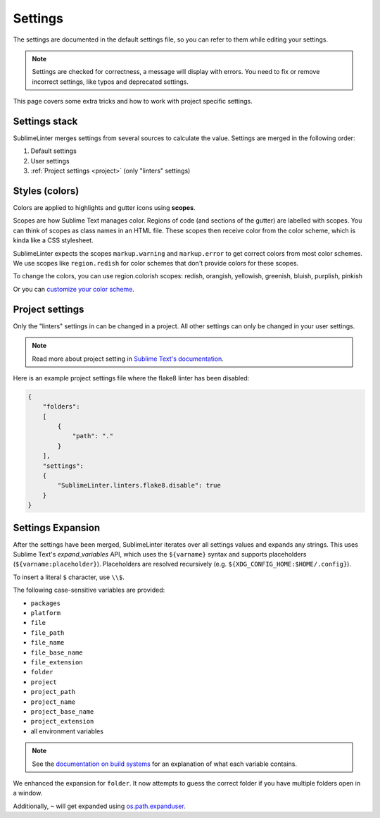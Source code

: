 Settings
========

The settings are documented in the default settings file, so you can refer to
them while editing your settings.

.. note::

    Settings are checked for correctness, a message will display with errors.
    You need to fix or remove incorrect settings, like typos and deprecated settings.

This page covers some extra tricks and how to work with project specific settings.

Settings stack
--------------
SublimeLinter merges settings from several sources to calculate the value.
Settings are merged in the following order:

#. Default settings
#. User settings
#. :ref:`Project settings <project>` (only "linters" settings)


Styles (colors)
---------------
Colors are applied to highlights and gutter icons using **scopes**.

Scopes are how Sublime Text manages color.
Regions of code (and sections of the gutter) are labelled with scopes.
You can think of scopes as class names in an HTML file.
These scopes then receive color from the color scheme, which is kinda like a CSS stylesheet.

SublimeLinter expects the scopes ``markup.warning`` and ``markup.error`` to get
correct colors from most color schemes.
We use scopes like ``region.redish`` for color schemes that don't provide colors for these scopes.

To change the colors, you can use region.colorish scopes:
redish, orangish, yellowish, greenish, bluish, purplish, pinkish

Or you can `customize your color scheme <https://www.sublimetext.com/docs/3/color_schemes.html#customization>`_.


.. _project:

Project settings
----------------
Only the "linters" settings in can be changed in a project.
All other settings can only be changed in your user settings.

.. note::

    Read more about project setting in
    `Sublime Text's documentation <https://www.sublimetext.com/docs/3/projects.html>`_.

Here is an example project settings file where the flake8 linter has been disabled:

.. code-block:: json

    {
        "folders":
        [
            {
                "path": "."
            }
        ],
        "settings":
        {
            "SublimeLinter.linters.flake8.disable": true
        }
    }


.. _settings-expansion:

Settings Expansion
------------------
After the settings have been merged, SublimeLinter iterates over all settings values and expands any strings.
This uses Sublime Text's `expand_variables` API,
which uses the ``${varname}`` syntax and supports placeholders (``${varname:placeholder}``).
Placeholders are resolved recursively (e.g. ``${XDG_CONFIG_HOME:$HOME/.config}``).

To insert a literal ``$`` character, use ``\\$``.

The following case-sensitive variables are provided:

- ``packages``
- ``platform``
- ``file``
- ``file_path``
- ``file_name``
- ``file_base_name``
- ``file_extension``
- ``folder``
- ``project``
- ``project_path``
- ``project_name``
- ``project_base_name``
- ``project_extension``
- all environment variables

.. note::

    See the `documentation on build systems <https://www.sublimetext.com/docs/3/build_systems.html#variables>`_
    for an explanation of what each variable contains.

We enhanced the expansion for ``folder``.
It now attempts to guess the correct folder if you have multiple folders open in a window.

Additionally, ``~`` will get expanded using
`os.path.expanduser <https://docs.python.org/3/library/os.path.html#os.path.expanduser>`_.

